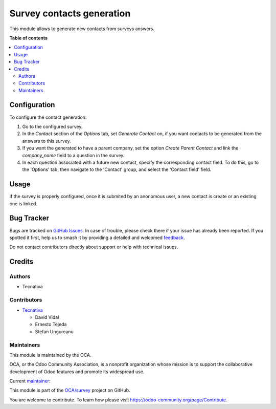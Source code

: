 ==========================
Survey contacts generation
==========================

.. 
   !!!!!!!!!!!!!!!!!!!!!!!!!!!!!!!!!!!!!!!!!!!!!!!!!!!!
   !! This file is generated by oca-gen-addon-readme !!
   !! changes will be overwritten.                   !!
   !!!!!!!!!!!!!!!!!!!!!!!!!!!!!!!!!!!!!!!!!!!!!!!!!!!!
   !! source digest: sha256:986cee374f71c937639568c28530ff9e575ae48f8a880620c5d8698ca355632c
   !!!!!!!!!!!!!!!!!!!!!!!!!!!!!!!!!!!!!!!!!!!!!!!!!!!!

.. |badge1| image:: https://img.shields.io/badge/maturity-Beta-yellow.png
    :target: https://odoo-community.org/page/development-status
    :alt: Beta
.. |badge2| image:: https://img.shields.io/badge/licence-AGPL--3-blue.png
    :target: http://www.gnu.org/licenses/agpl-3.0-standalone.html
    :alt: License: AGPL-3
.. |badge3| image:: https://img.shields.io/badge/github-OCA%2Fsurvey-lightgray.png?logo=github
    :target: https://github.com/OCA/survey/tree/15.0/survey_contact_generation
    :alt: OCA/survey
.. |badge4| image:: https://img.shields.io/badge/weblate-Translate%20me-F47D42.png
    :target: https://translation.odoo-community.org/projects/survey-15-0/survey-15-0-survey_contact_generation
    :alt: Translate me on Weblate
.. |badge5| image:: https://img.shields.io/badge/runboat-Try%20me-875A7B.png
    :target: https://runboat.odoo-community.org/builds?repo=OCA/survey&target_branch=15.0
    :alt: Try me on Runboat

|badge1| |badge2| |badge3| |badge4| |badge5|

This module allows to generate new contacts from surveys answers.

**Table of contents**

.. contents::
   :local:

Configuration
=============

To configure the contact generation:

#. Go to the configured survey.
#. In the *Contact* section of the *Options* tab, set
   *Generate Contact* on, if you want contacts to be
   generated from the answers to this survey.
#. If you want the generated to have a parent company, set the option
   *Create Parent Contact* and link the `company_name` field to a question in the
   survey.
#. In each question associated with a future new contact,
   specify the corresponding contact field. To do this,
   go to the 'Options' tab, then navigate to the 'Contact' group,
   and select the 'Contact field' field.

Usage
=====

if the survey is properly configured, once it is submited
by an anonomous user, a new contact is create or an
existing one is linked.

Bug Tracker
===========

Bugs are tracked on `GitHub Issues <https://github.com/OCA/survey/issues>`_.
In case of trouble, please check there if your issue has already been reported.
If you spotted it first, help us to smash it by providing a detailed and welcomed
`feedback <https://github.com/OCA/survey/issues/new?body=module:%20survey_contact_generation%0Aversion:%2015.0%0A%0A**Steps%20to%20reproduce**%0A-%20...%0A%0A**Current%20behavior**%0A%0A**Expected%20behavior**>`_.

Do not contact contributors directly about support or help with technical issues.

Credits
=======

Authors
~~~~~~~

* Tecnativa

Contributors
~~~~~~~~~~~~

* `Tecnativa <https://www.tecnativa.com>`_

  * David Vidal
  * Ernesto Tejeda
  * Stefan Ungureanu

Maintainers
~~~~~~~~~~~

This module is maintained by the OCA.

.. image:: https://odoo-community.org/logo.png
   :alt: Odoo Community Association
   :target: https://odoo-community.org

OCA, or the Odoo Community Association, is a nonprofit organization whose
mission is to support the collaborative development of Odoo features and
promote its widespread use.

.. |maintainer-chienandalu| image:: https://github.com/chienandalu.png?size=40px
    :target: https://github.com/chienandalu
    :alt: chienandalu

Current `maintainer <https://odoo-community.org/page/maintainer-role>`__:

|maintainer-chienandalu| 

This module is part of the `OCA/survey <https://github.com/OCA/survey/tree/15.0/survey_contact_generation>`_ project on GitHub.

You are welcome to contribute. To learn how please visit https://odoo-community.org/page/Contribute.
